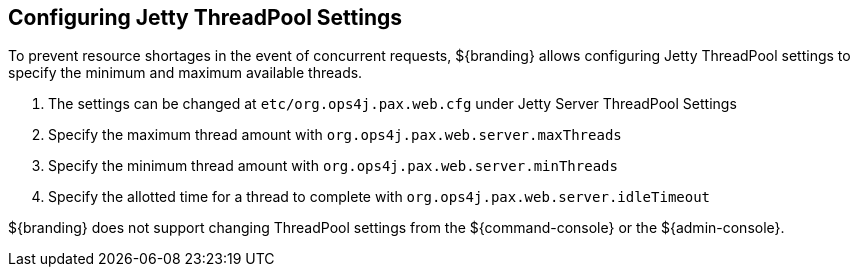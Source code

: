 :title: Configuring Jetty ThreadPool Settings
:type: configuration
:status: published
:parent: Miscellaneous Configurations
:summary: Configuring jetty thread pools.
:order: 01

== {title}

To prevent resource shortages in the event of concurrent requests, ${branding} allows configuring Jetty ThreadPool settings to specify the minimum and maximum available threads.

. The settings can be changed at `etc/org.ops4j.pax.web.cfg` under Jetty Server ThreadPool Settings
. Specify the maximum thread amount with `org.ops4j.pax.web.server.maxThreads`
. Specify the minimum thread amount with `org.ops4j.pax.web.server.minThreads`
. Specify the allotted time for a thread to complete with `org.ops4j.pax.web.server.idleTimeout`

${branding} does not support changing ThreadPool settings from the ${command-console} or the ${admin-console}.

